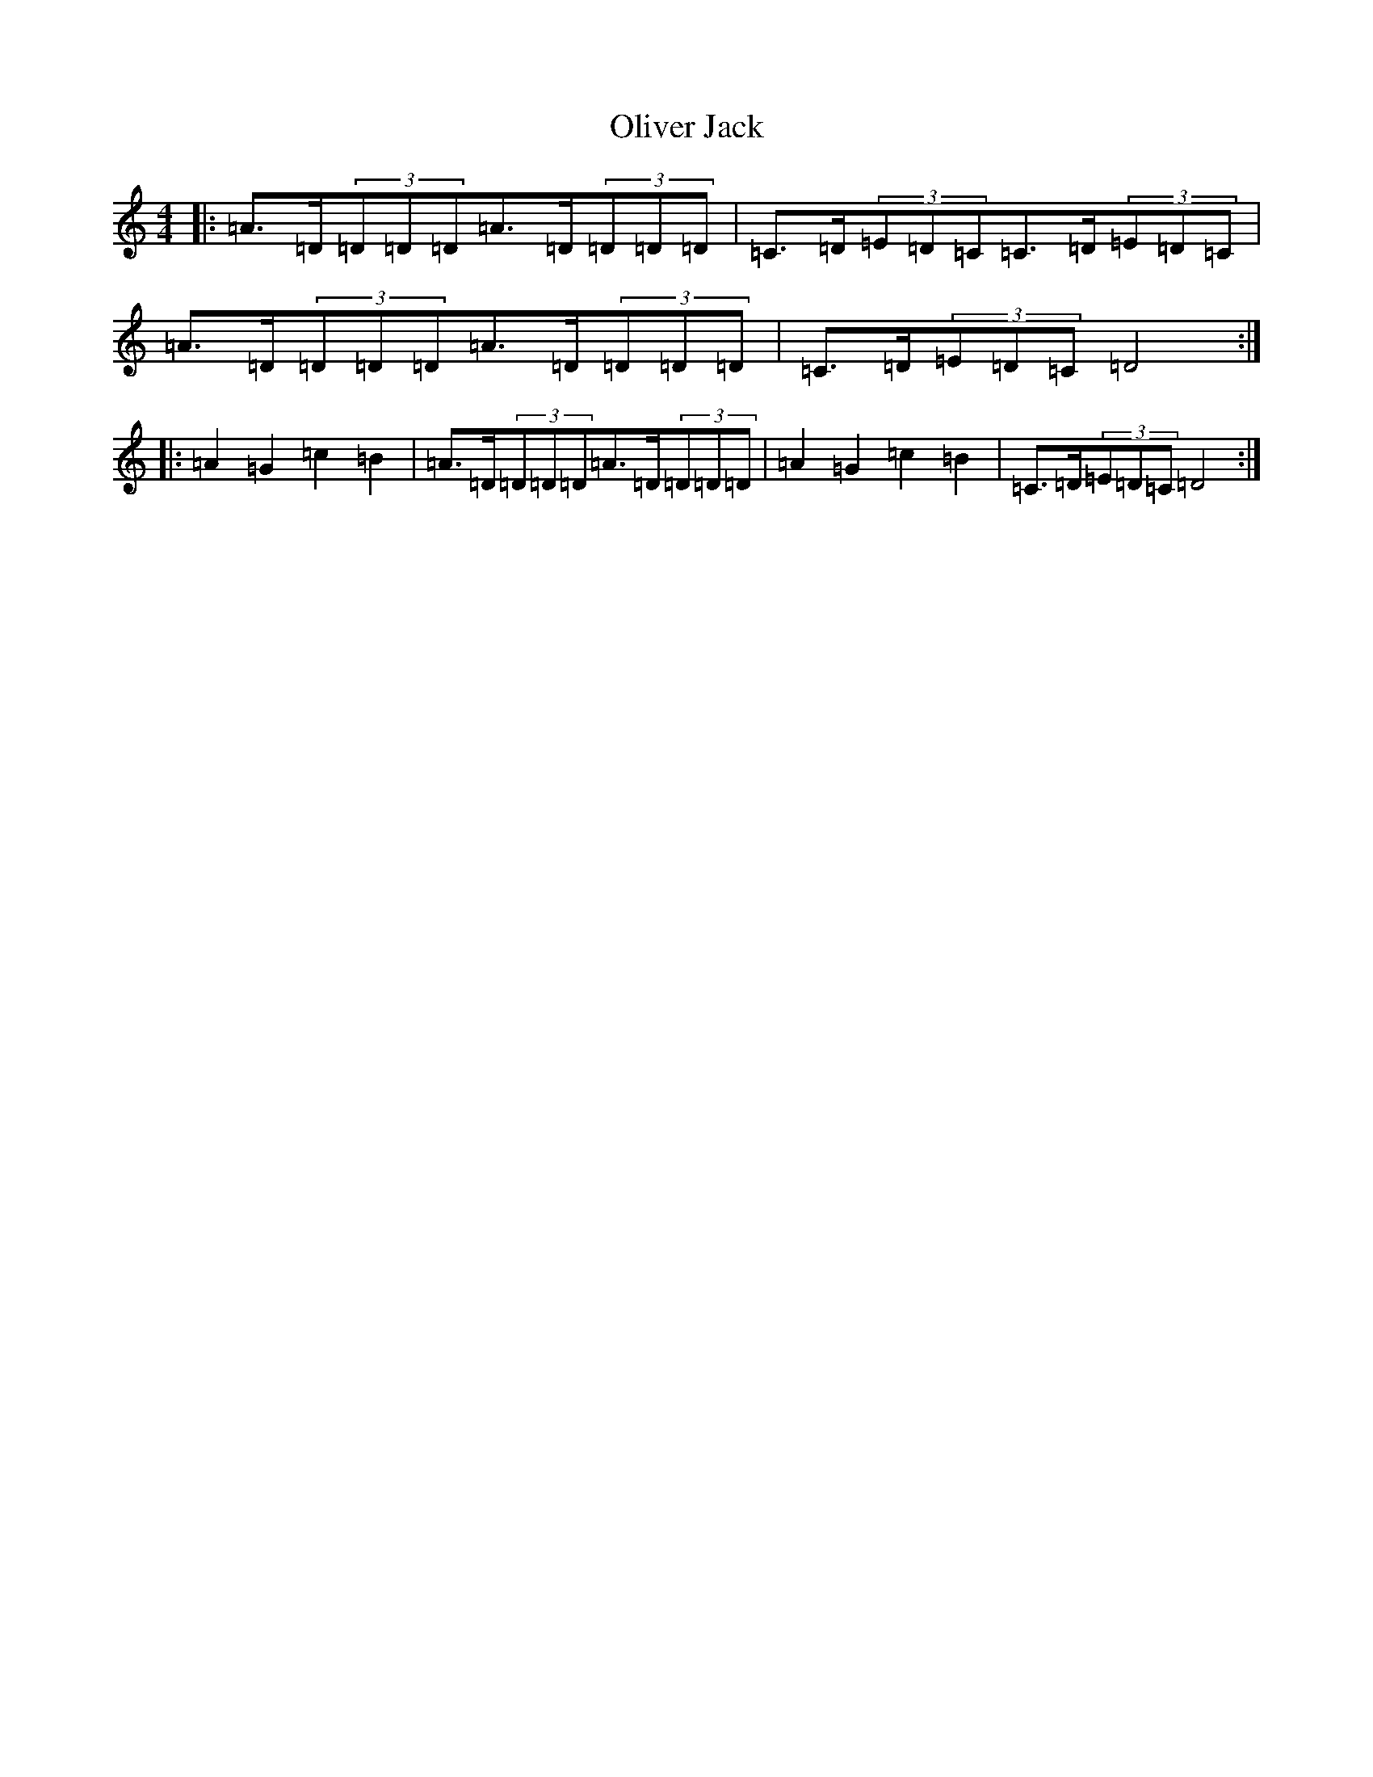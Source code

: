 X: 10551
T: Oliver Jack
S: https://thesession.org/tunes/8200#setting19387
Z: G Major
R: reel
M: 4/4
L: 1/8
K: C Major
|:=A>=D(3=D=D=D=A>=D(3=D=D=D|=C>=D(3=E=D=C=C>=D(3=E=D=C|=A>=D(3=D=D=D=A>=D(3=D=D=D|=C>=D(3=E=D=C=D4:||:=A2=G2=c2=B2|=A>=D(3=D=D=D=A>=D(3=D=D=D|=A2=G2=c2=B2|=C>=D(3=E=D=C=D4:|